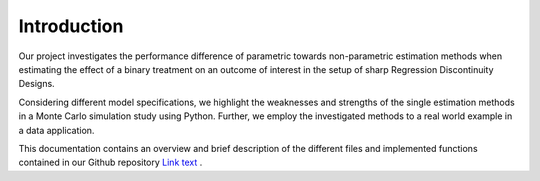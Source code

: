 .. _introduction:

************
Introduction
************

Our project investigates the performance difference of parametric towards
non-parametric estimation methods when estimating the effect of a binary
treatment on an outcome of interest in the setup of sharp Regression
Discontinuity Designs.

Considering different model specifications, we highlight the weaknesses and
strengths of the single estimation methods in a Monte Carlo simulation study
using Python. Further, we employ the investigated methods to a real world
example in a data application.

This documentation contains an overview and brief description of the different
files and implemented functions contained in our Github repository
`Link text <https://github.com/maxschae/prog-econ-project/>`_ .
